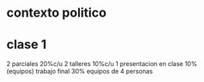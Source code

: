* contexto politico
* clase 1
  2 parciales 20%c/u
  2 talleres 10%c/u
  1 presentacion en clase  10%
  (equipos)
  trabajo final 30%
  equipos de 4 personas
